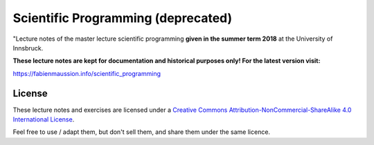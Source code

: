 .. -*- rst -*- -*- restructuredtext -*-
.. This file should be written using restructured text conventions

===================================
Scientific Programming (deprecated)
===================================

"Lecture notes of the master lecture scientific programming **given in the summer term 2018** at the University of Innsbruck.

**These lecture notes are kept for documentation and historical purposes only! For the latest version visit:**
   
https://fabienmaussion.info/scientific_programming


License
-------

.. image:: http://mirrors.creativecommons.org/presskit/buttons/88x31/svg/by-nc-sa.eu.svg
        :target: https://creativecommons.org/licenses/by-nc-sa/4.0/
        :alt: Creative Commons License
        
These lecture notes and exercises are licensed under a `Creative Commons Attribution-NonCommercial-ShareAlike 4.0 International License <https://creativecommons.org/licenses/by-nc-sa/4.0/>`_.

Feel free to use / adapt them, but don't sell them, and share them under the same licence.

